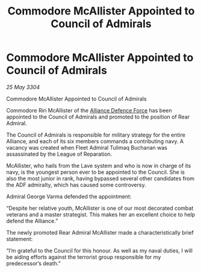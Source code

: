 :PROPERTIES:
:ID:       9b546113-d6ce-4b91-b175-90b1c6d5f1d8
:END:
#+title: Commodore McAllister Appointed to Council of Admirals
#+filetags: :Alliance:3304:galnet:

* Commodore McAllister Appointed to Council of Admirals

/25 May 3304/

Commodore McAllister Appointed to Council of Admirals 

Commodore Riri McAllister of the [[id:17d9294e-7759-4cf4-9a67-5f12b5704f51][Alliance Defence Force]] has been appointed to the Council of Admirals and promoted to the position of Rear Admiral. 

The Council of Admirals is responsible for military strategy for the entire Alliance, and each of its six members commands a contributing navy. A vacancy was created when Fleet Admiral Tulimaq Buchanan was assassinated by the League of Reparation. 

McAllister, who hails from the Lave system and who is now in charge of its navy, is the youngest person ever to be appointed to the Council. She is also the most junior in rank, having bypassed several other candidates from the ADF admiralty, which has caused some controversy. 

Admiral George Varma defended the appointment: 

“Despite her relative youth, McAllister is one of our most decorated combat veterans and a master strategist. This makes her an excellent choice to help defend the Alliance.” 

The newly promoted Rear Admiral McAllister made a characteristically brief statement: 

“I’m grateful to the Council for this honour. As well as my naval duties, I will be aiding efforts against the terrorist group responsible for my predecessor’s death.”
